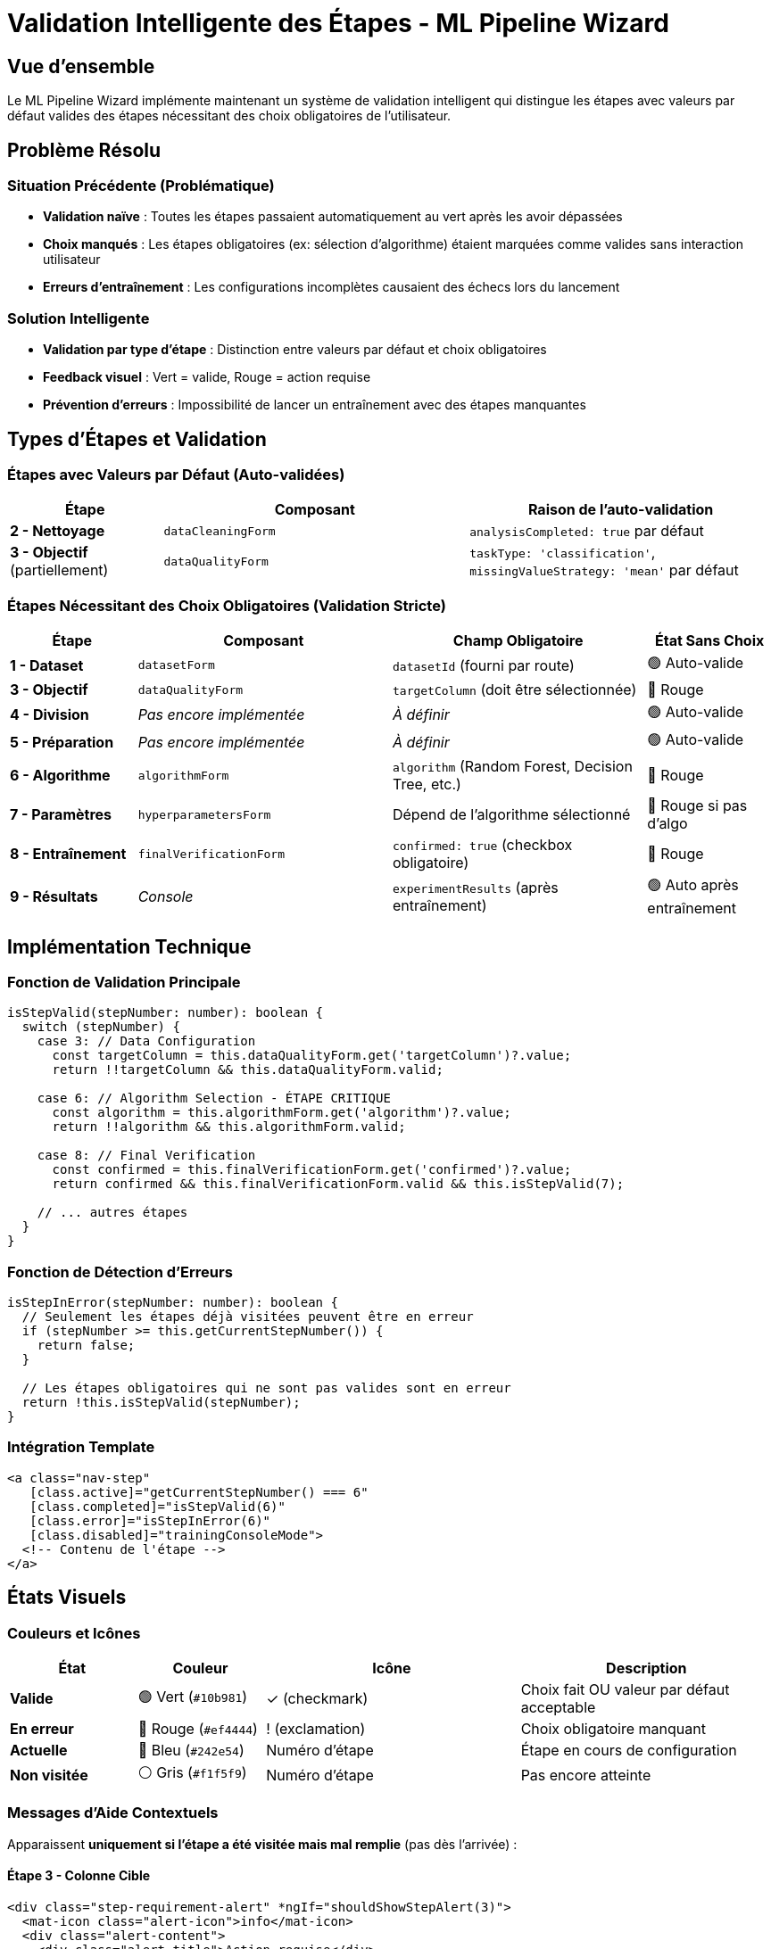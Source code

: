 = Validation Intelligente des Étapes - ML Pipeline Wizard
:description: Système de validation rouge/vert intelligent qui distingue les valeurs par défaut des choix obligatoires
:keywords: ml-pipeline, wizard, validation, étapes, ux, rouge, vert
:page-tags: frontend, validation, ux-improvement, wizard

== Vue d'ensemble

Le ML Pipeline Wizard implémente maintenant un système de validation intelligent qui distingue les étapes avec valeurs par défaut valides des étapes nécessitant des choix obligatoires de l'utilisateur.

== Problème Résolu

=== Situation Précédente (Problématique)
* **Validation naïve** : Toutes les étapes passaient automatiquement au vert après les avoir dépassées
* **Choix manqués** : Les étapes obligatoires (ex: sélection d'algorithme) étaient marquées comme valides sans interaction utilisateur
* **Erreurs d'entraînement** : Les configurations incomplètes causaient des échecs lors du lancement

=== Solution Intelligente
* **Validation par type d'étape** : Distinction entre valeurs par défaut et choix obligatoires
* **Feedback visuel** : Vert = valide, Rouge = action requise
* **Prévention d'erreurs** : Impossibilité de lancer un entraînement avec des étapes manquantes

== Types d'Étapes et Validation

=== Étapes avec Valeurs par Défaut (Auto-validées)
[cols="1,2,2"]
|===
|Étape |Composant |Raison de l'auto-validation

|**2 - Nettoyage**
|`dataCleaningForm`
|`analysisCompleted: true` par défaut

|**3 - Objectif** (partiellement)
|`dataQualityForm`
|`taskType: 'classification'`, `missingValueStrategy: 'mean'` par défaut
|===

=== Étapes Nécessitant des Choix Obligatoires (Validation Stricte)
[cols="1,2,2,1"]
|===
|Étape |Composant |Champ Obligatoire |État Sans Choix

|**1 - Dataset**
|`datasetForm`
|`datasetId` (fourni par route)
|🟢 Auto-valide

|**3 - Objectif**
|`dataQualityForm`
|`targetColumn` (doit être sélectionnée)
|🔴 Rouge

|**4 - Division** 
|_Pas encore implémentée_
|_À définir_
|🟢 Auto-valide

|**5 - Préparation**
|_Pas encore implémentée_
|_À définir_
|🟢 Auto-valide

|**6 - Algorithme**
|`algorithmForm`
|`algorithm` (Random Forest, Decision Tree, etc.)
|🔴 Rouge

|**7 - Paramètres**
|`hyperparametersForm`
|Dépend de l'algorithme sélectionné
|🔴 Rouge si pas d'algo

|**8 - Entraînement**
|`finalVerificationForm`
|`confirmed: true` (checkbox obligatoire)
|🔴 Rouge

|**9 - Résultats**
|_Console_
|`experimentResults` (après entraînement)
|🟢 Auto après entraînement
|===

== Implémentation Technique

=== Fonction de Validation Principale
[source,typescript]
----
isStepValid(stepNumber: number): boolean {
  switch (stepNumber) {
    case 3: // Data Configuration
      const targetColumn = this.dataQualityForm.get('targetColumn')?.value;
      return !!targetColumn && this.dataQualityForm.valid;
    
    case 6: // Algorithm Selection - ÉTAPE CRITIQUE
      const algorithm = this.algorithmForm.get('algorithm')?.value;
      return !!algorithm && this.algorithmForm.valid;
    
    case 8: // Final Verification  
      const confirmed = this.finalVerificationForm.get('confirmed')?.value;
      return confirmed && this.finalVerificationForm.valid && this.isStepValid(7);
    
    // ... autres étapes
  }
}
----

=== Fonction de Détection d'Erreurs
[source,typescript]
----
isStepInError(stepNumber: number): boolean {
  // Seulement les étapes déjà visitées peuvent être en erreur
  if (stepNumber >= this.getCurrentStepNumber()) {
    return false;
  }
  
  // Les étapes obligatoires qui ne sont pas valides sont en erreur
  return !this.isStepValid(stepNumber);
}
----

=== Intégration Template
[source,html]
----
<a class="nav-step"
   [class.active]="getCurrentStepNumber() === 6"
   [class.completed]="isStepValid(6)"
   [class.error]="isStepInError(6)"
   [class.disabled]="trainingConsoleMode">
  <!-- Contenu de l'étape -->
</a>
----

== États Visuels

=== Couleurs et Icônes
[cols="1,1,2,2"]
|===
|État |Couleur |Icône |Description

|**Valide** 
|🟢 Vert (`#10b981`)
|✓ (checkmark)
|Choix fait OU valeur par défaut acceptable

|**En erreur**
|🔴 Rouge (`#ef4444`)
|! (exclamation)
|Choix obligatoire manquant

|**Actuelle**
|🔵 Bleu (`#242e54`)
|Numéro d'étape
|Étape en cours de configuration

|**Non visitée**
|⚪ Gris (`#f1f5f9`)
|Numéro d'étape
|Pas encore atteinte
|===

=== Messages d'Aide Contextuels
Apparaissent **uniquement si l'étape a été visitée mais mal remplie** (pas dès l'arrivée) :

==== Étape 3 - Colonne Cible
[source,html]
----
<div class="step-requirement-alert" *ngIf="shouldShowStepAlert(3)">
  <mat-icon class="alert-icon">info</mat-icon>
  <div class="alert-content">
    <div class="alert-title">Action requise</div>
    <div class="alert-text">Vous devez sélectionner une colonne cible pour continuer</div>
  </div>
</div>
----

**Logique d'affichage** :
[source,typescript]
----
shouldShowStepAlert(stepNumber: number): boolean {
  const hasBeenVisited = this.visitedSteps.has(stepNumber);
  const isCurrentStep = this.getCurrentStepNumber() === stepNumber;
  
  // Ne pas afficher si pas encore visitée OU si c'est l'étape actuelle
  if (!hasBeenVisited || isCurrentStep) return false;
  
  // Afficher seulement si visitée mais mal remplie
  return !this.dataQualityForm.get('targetColumn')?.value;
}
----

==== Étape 6 - Algorithme
[source,html]
----
<div class="step-requirement-alert" *ngIf="shouldShowStepAlert(6)">
  <mat-icon class="alert-icon">warning</mat-icon>
  <div class="alert-content">
    <div class="alert-title">Algorithme requis</div>
    <div class="alert-text">Vous devez choisir un algorithme d'apprentissage automatique pour continuer</div>
  </div>
</div>
----

==== Étape 8 - Confirmation
[source,html]
----
<div class="step-requirement-alert" *ngIf="shouldShowStepAlert(8)">
  <mat-icon class="alert-icon">check_circle_outline</mat-icon>
  <div class="alert-content">
    <div class="alert-title">Confirmation requise</div>
    <div class="alert-text">Vous devez cocher la case de confirmation pour pouvoir lancer l'entraînement</div>
  </div>
</div>
----

== Comportement Utilisateur - Nouvelle Logique

=== Principe : Validation par Action Utilisateur
* **Aucune étape n'est verte au démarrage** (même avec valeurs par défaut)
* **Les étapes deviennent vertes uniquement après action utilisateur**
* **Bouton "Suivant" = Validation explicite de l'étape**

=== Scénario Complet
1. **Arrivée sur l'étape 1** : Toutes grises sauf étape 1 active
2. **Clic "Suivant" étape 1** : Étape 1 → 🟢 Verte (validée)
3. **Arrivée étape 3** : Sélection colonne cible requise
   - **Sans sélection** + clic "Suivant" : Étape 3 → 🔴 Rouge
   - **Avec sélection** + clic "Suivant" : Étape 3 → 🟢 Verte
4. **Arrivée étape 6** : Choix algorithme requis
   - **Sans sélection** : Étape 6 → 🔴 Rouge 
   - **Clic sur Random Forest** : Étape 6 → 🟢 Verte (immédiatement)
5. **Arrivée étape 8** : Confirmation obligatoire
   - **Case décochée** : Étape 8 → 🔴 Rouge
   - **Case cochée** : Étape 8 → 🟢 Verte (immédiatement)

=== Prévention d'Erreurs
* **Navigation bloquée** : Impossible de lancer l'entraînement si des étapes sont rouges
* **Messages contextuels** : Alertes directement dans chaque étape nécessitant une action
* **Feedback immédiat** : Changement d'état en temps réel lors des sélections
* **Tracking des actions** : Système de suivi des étapes visitées vs validées par l'utilisateur

== Impact sur l'Expérience Utilisateur

=== Bénéfices
* **Guidance claire** : L'utilisateur sait exactement ce qu'il doit faire
* **Prévention d'erreurs** : Plus d'échecs d'entraînement pour configuration incomplète
* **Confiance** : Feedback visuel rassurant sur la progression réelle
* **Efficacité** : Identification rapide des étapes problématiques

=== Workflow Amélioré
[cols="2,2,2"]
|===
|Avant |Après |Amélioration

|Étapes automatiquement vertes
|Validation intelligente
|✅ Fiabilité

|Erreurs à l'entraînement
|Prévention en amont
|✅ Robustesse

|Confusion utilisateur
|Guidance claire
|✅ UX intuitive

|Réparation manuelle
|Feedback immédiat
|✅ Efficacité
|===

== Notes de Développement

=== Extensibilité
Le système est conçu pour être facilement étendu :

[source,typescript]
----
// Ajouter une nouvelle étape avec validation obligatoire
case 10: // Nouvelle étape
  const requiredField = this.newForm.get('requiredField')?.value;
  return !!requiredField && this.newForm.valid;
----

=== Performance
* **Pas d'impact** : Validation exécutée uniquement lors des changements
* **Optimisation** : Utilisation de `ChangeDetectionStrategy.OnPush`
* **Réactivité** : Mise à jour immédiate lors des interactions

[IMPORTANT]
====
Cette validation intelligente est cruciale pour maintenir la qualité des expériences ML créées via le wizard. Elle empêche les configurations incomplètes qui mèneraient à des échecs d'entraînement.
====

